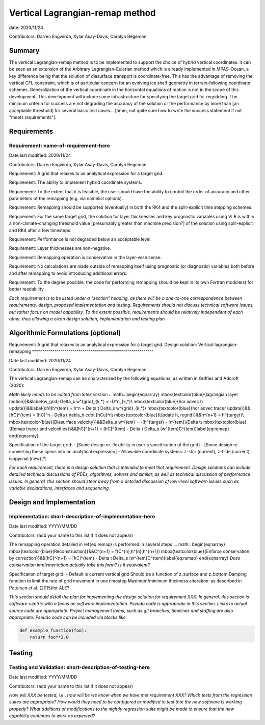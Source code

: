 
Vertical Lagrangian-remap method
======================

date: 2020/11/24

Contributors: Darren Engwirda, Xylar Asay-Davis, Carolyn Begeman



Summary
-------

The vertical Lagrangian-remap method is to be implemented to support the choice 
of hybrid vertical coordinates. It can be seen as an extension of the Arbitrary 
Lagrangian-Eulerian method which is already implemented in MPAS-Ocean, a key 
difference being that the solution of diasurface transport is coordinate-free. 
This has the advantage of removing the vertical CFL constraint, which is of 
particular concern for an evolving ice shelf geometry in terrain-following 
coordinate schemes. Generalization of the vertical coordinate in the horizontal 
equations of motion is not in the scope of this development. This development 
will include some infrastructure for specifying the target grid for regridding. 
The minimum criteria for success are not degrading the accuracy of the solution 
or the performance by more than [an acceptable threshold] for several basic test 
cases... [hmm, not quite sure how to write the success statement if not "meets requirements"].


Requirements
------------

Requirement: name-of-requirement-here
^^^^^^^^^^^^^^^^^^^^^^^^^^^^^^^^^^^^^

Date last modified: 2020/11/24

Contributors: Darren Engwirda, Xylar Asay-Davis, Carolyn Begeman

Requirement: A grid that relaxes to an analytical expression for a target grid.

Requirement: The ability to implement hybrid coordinate systems.

Requirement: To the extent that it is feasible, the user should have the ability to control the order of accuracy and other parameters of the remapping (e.g. via namelist options).

Requirement: Remapping should be supported (eventually) in both the RK4 and the split-explicit time stepping schemes. 

Requirement: For the same target grid, the solution for layer thicknesses and key prognostic variables using VLR is within a non-climate-changing threshold value [presumably greater than machine precision?] of the solution using split-explicit and RK4 after a few timesteps.

Requirement: Performance is not degraded below an acceptable level.

Requirement: Layer thicknesses are non-negative.

Requirement: Remapping operation is conservative in the layer-wise sense.

Requirement: No calculations are made outside of remapping itself using prognostic (or diagnostic) variables both before and after remapping to avoid introducing additional errors.

Requirement: To the degree possible, the code for performing remapping should be kept in its own Fortran module(s) for better readability.

*Each requirement is to be listed under a "section" heading, as there will be a
one-to-one correspondence between requirements, design, proposed implementation
and testing. Requirements should not discuss technical software issues, but
rather focus on model capability. To the extent possible, requirements should
be relatively independent of each other, thus allowing a clean design solution,
implementation and testing plan.*


Algorithmic Formulations (optional)
-----------------------------------

Requirement: A grid that relaxes to an analytical expression for a target grid.
Design solution: Vertical lagrangian-remapping
^^^^^^^^^^^^^^^^^^^^^^^^^^^^^^^^^^^^^^^^^^^^^^^^^^^^^^^^^^^^

Date last modified: 2020/11/24

Contributors: Darren Engwirda, Xylar Asay-Davis, Carolyn Begeman

The vertical Lagrangian-remap can be characterized by the following equations, as written in Griffies and Adcroft (2020):

*Math likely needs to be edited from latex version*
.. math::
\begin{eqnarray}
\mbox{\textcolor{blue}{lagrangian layer motion}}&&\label{w_grid}
\Delta_s w^{grid}_{k,*} = -D^n_{k,*}\\
\mbox{\textcolor{blue}{hor advec h update}}&&\label{dh1}h^{tem} = h^n + \Delta t \Delta_s w^{grid}_{k,*}\\
\mbox{\textcolor{blue}{hor advec tracer update}}&&[hC]^{tem} = [hC]^n - \Delta t \nabla_h \cdot [hCu]^n\\
\mbox{\textcolor{blue}{Update h, regrid}}&&h^{n+1} = h^{target}\\
\mbox{\textcolor{blue}{Diasurface velocity}}&&\Delta_s w^{tem} = -(h^{target} - h^{tem})/\Delta t\\
\mbox{\textcolor{blue}{Remap tracer and velocities}}&&[hC]^{n+1} = [hC]^{tem} - \Delta t \Delta_s (w^{tem}C^{tem})\label{eq:remap}
\end{eqnarray}

Specification of the target grid:
- [Some design re. flexibility in user's specification of the grid]
- [Some design re. converting these specs into an analytical expression]
- Allowable coordinate systems: z-star (current), z-tilde (current), isopycnal (new)[?]

*For each requirement, there is a design solution that is intended to meet that
requirement. Design solutions can include detailed technical discussions of
PDEs, algorithms, solvers and similar, as well as technical discussion of
performance issues. In general, this section should steer away from a detailed
discussion of low-level software issues such as variable declarations,
interfaces and sequencing.*


Design and Implementation
-------------------------

Implementation: short-description-of-implementation-here
^^^^^^^^^^^^^^^^^^^^^^^^^^^^^^^^^^^^^^^^^^^^^^^^^^^^^^^^

Date last modified: YYYY/MM/DD

Contributors: (add your name to this list if it does not appear)

The remapping operation detailed in \ref{eq:remap} is performed in several steps:
.. math::
\begin{eqnarray}
\mbox{\textcolor{blue}{Reconstruction}}&&C^{n+1} = f(C^{n},h^{n},h^{n+1})
\mbox{\textcolor{blue}{Enforce conservation by correction}}&&[hC]^{n+1} = [hC]^{tem} - \Delta t \Delta_s (w^{tem}C^{tem})\label{eq:remap}
\end{eqnarray}
*Does conservation implementation actually take this form? Is it equivalent?*

Specification of target grid:
- Default is current vertical grid
Should be a function of z_surface and z_bottom
Damping function to limit the rate of grid movement in one timestep
Maximum/minimum thickness alteration: as described in Petersen et al. (2015)for ALE?

*This section should detail the plan for implementing the design solution for
requirement XXX. In general, this section is software-centric with a focus on
software implementation. Pseudo code is appropriate in this section. Links to
actual source code are appropriate. Project management items, such as git
branches, timelines and staffing are also appropriate. Pseudo code can be
included via blocks like*

.. code-block:: python

   def example_function(foo):
       return foo**2.0


Testing
-------

Testing and Validation: short-description-of-testing-here
^^^^^^^^^^^^^^^^^^^^^^^^^^^^^^^^^^^^^^^^^^^^^^^^^^^^^^^^^

Date last modified: YYYY/MM/DD

Contributors: (add your name to this list if it does not appear)

*How will XXX be tested, i.e., how will be we know when we have met requirement
XXX? Which tests from the regression suites are appropriate?  How would they
need to be configured or modified to test that the new software is working
properly?  What additions or modifications to the nightly regression suite might
be made to ensure that the new capability continues to work as expected?*
